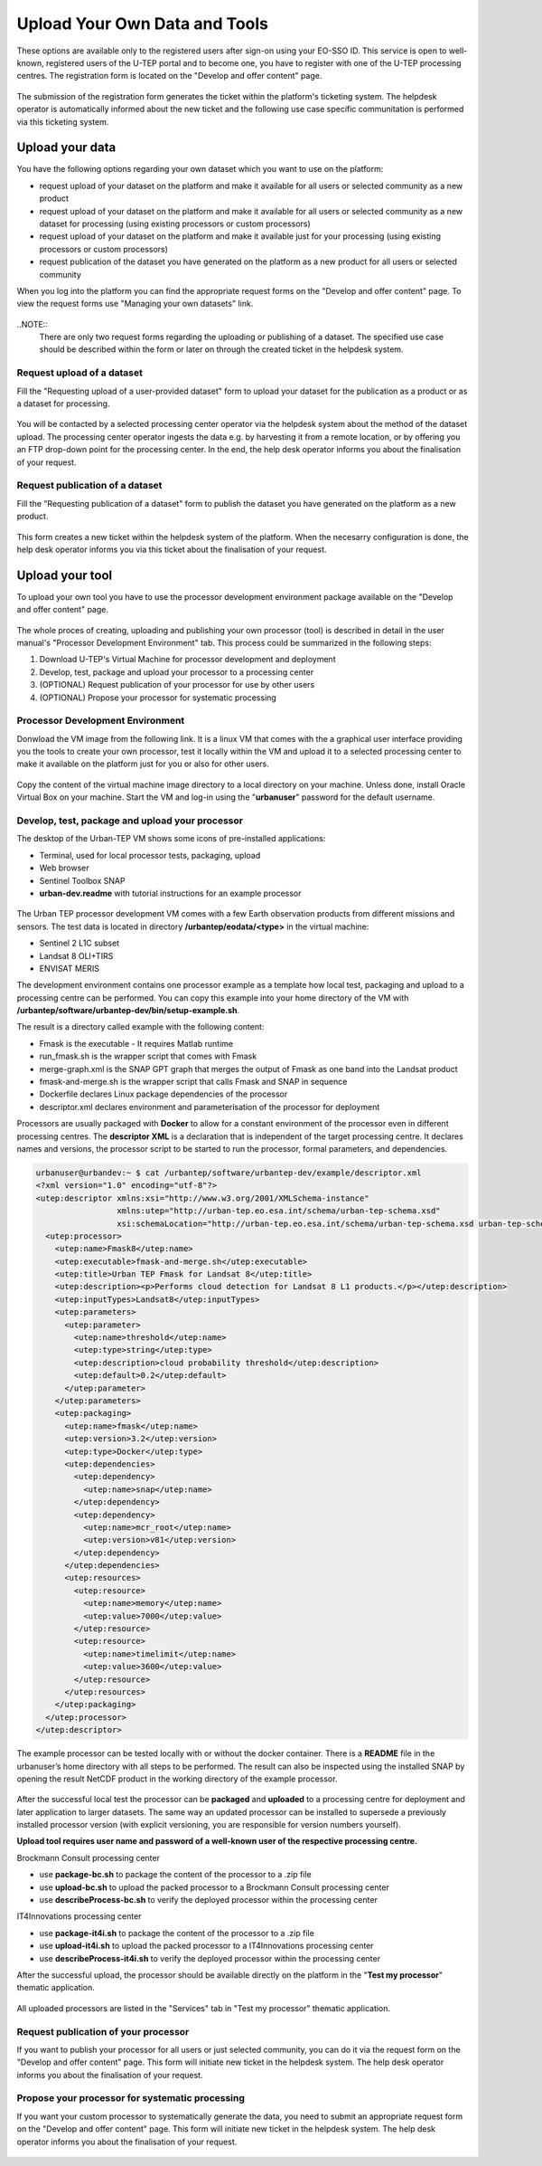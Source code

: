 .. _QSM5:

Upload Your Own Data and Tools
------------------------------

These options are available only to the registered users after sign-on using your EO-SSO ID. This service is open to well-known, registered users of the U-TEP portal and to become one, you have to register with one of the U-TEP processing centres. The registration form is located on the "Develop and offer content" page.

.. figure:: includes/qsm5-f1.png
	:align: center
	:width: 80%
	:figclass: img-container-border

.. figure:: includes/qsm5-f5.png
	:align: center
	:width: 80%
	:figclass: img-container-border
	
The submission of the registration form generates the ticket within the platform's ticketing system. The helpdesk operator is automatically informed about the new ticket and the following use case specific communitation is performed via this ticketing system.
	
Upload your data
================

You have the following options regarding your own dataset which you want to use on the platform:

* request upload of your dataset on the platform and make it available for all users or selected community as a new product
* request upload of your dataset on the platform and make it available for all users or selected community as a new dataset for processing (using existing processors or custom processors)
* request upload of your dataset on the platform and make it available just for your processing (using existing processors or custom processors)
* request publication of the dataset you have generated on the platform as a new product for all users or selected community 

When you log into the platform you can find the appropriate request forms on the "Develop and offer content" page. To view the request forms use "Managing your own datasets" link.

.. figure:: includes/qsm5-f2.png
	:align: center
	:width: 80%
	:figclass: img-container-border
	
..NOTE:: 
	There are only two request forms regarding the uploading or publishing of a dataset. The specified use case should be described within the form or later on through the created ticket in the helpdesk system.

Request upload of a dataset
~~~~~~~~~~~~~~~~~~~~~~~~~~~

Fill the "Requesting upload of a user-provided dataset" form to upload your dataset for the publication as a product or as a dataset for processing.

.. figure:: includes/qsm5-f3.png
	:align: center
	:width: 80%
	:figclass: img-container-border

You will be contacted by a selected processing center operator via the helpdesk system about the method of the dataset upload. The processing center operator ingests the data e.g. by harvesting it from a remote location, or by offering you an FTP drop-down point for the processing center. In the end, the help desk operator informs you about the finalisation of your request.
	
Request publication of a dataset
~~~~~~~~~~~~~~~~~~~~~~~~~~~~~~~~

Fill the "Requesting publication of a dataset" form to publish the dataset you have generated on the platform as a new product.

.. figure:: includes/qsm5-f4.png
	:align: center
	:width: 80%
	:figclass: img-container-border
	
This form creates a new ticket within the helpdesk system of the platform. When the necesarry configuration is done, the help desk operator informs you via this ticket about the finalisation of your request.

Upload your tool
================

To upload your own tool you have to use the processor development environment package available on the "Develop and offer content" page.

.. figure:: includes/qsm5-f6.png
	:align: center
	:width: 80%
	:figclass: img-container-border

The whole proces of creating, uploading and publishing your own processor (tool) is described in detail in the user manual's "Processor Development Environment" tab. This process could be summarized in the following steps:

1. Download U-TEP's Virtual Machine for processor development and deployment
2. Develop, test, package and upload your processor to a processing center
3. (OPTIONAL) Request publication of your processor for use by other users
4. (OPTIONAL) Propose your processor for systematic processing 


Processor Development Environment 
~~~~~~~~~~~~~~~~~~~~~~~~~~~~~~~~~

Donwload the VM image from the following link. It is a linux VM that comes with the a graphical user interface providing you the tools to create your own processor, test it locally within the VM and upload it to a selected processing center to make it available on the platform just for you or also for other users.

.. figure:: includes/qsm5-f7.png
	:align: center
	:width: 80%
	:figclass: img-container-border

Copy the content of the virtual machine image directory to a local directory on your machine. Unless done, install Oracle Virtual Box on your machine. Start the VM and log-in using the "**urbanuser**" password for the default username.

Develop, test, package and upload your processor 
~~~~~~~~~~~~~~~~~~~~~~~~~~~~~~~~~~~~~~~~~~~~~~~~

The desktop of the Urban-TEP VM shows some icons of pre-installed applications:

* Terminal, used for local processor tests, packaging, upload
* Web browser
* Sentinel Toolbox SNAP
* **urban-dev.readme** with tutorial instructions for an example processor

.. figure:: includes/qsm5-f8.png
	:align: center
	:width: 80%
	:figclass: img-container-border
	
The Urban TEP processor development VM comes with a few Earth observation products from different missions and sensors. The test data is located in directory **/urbantep/eodata/<type>** in the virtual machine:

* Sentinel 2 L1C subset
* Landsat 8 OLI+TIRS
* ENVISAT MERIS

The development environment contains one processor example as a template how local test, packaging and upload to a processing centre can be performed. You can copy this example into your home directory of the VM with **/urbantep/software/urbantep-dev/bin/setup-example.sh**.

The result is a directory called example with the following content:

* Fmask is the executable - It requires Matlab runtime
* run_fmask.sh is the wrapper script that comes with Fmask
* merge-graph.xml is the SNAP GPT graph that merges the output of Fmask as one band into the Landsat product
* fmask-and-merge.sh is the wrapper script that calls Fmask and SNAP in sequence
* Dockerfile declares Linux package dependencies of the processor
* descriptor.xml declares environment and parameterisation of the processor for deployment

Processors are usually packaged with **Docker** to allow for a constant environment of the processor even in different processing centres. The **descriptor XML** is a declaration that is independent of the target processing centre. It declares names and versions, the processor script to be started to run the processor, formal parameters, and dependencies.

.. code:: xml

   urbanuser@urbandev:~ $ cat /urbantep/software/urbantep-dev/example/descriptor.xml 
   <?xml version="1.0" encoding="utf-8"?>
   <utep:descriptor xmlns:xsi="http://www.w3.org/2001/XMLSchema-instance"
                    xmlns:utep="http://urban-tep.eo.esa.int/schema/urban-tep-schema.xsd"
                    xsi:schemaLocation="http://urban-tep.eo.esa.int/schema/urban-tep-schema.xsd urban-tep-schema.xsd">
     <utep:processor>
       <utep:name>Fmask8</utep:name>
       <utep:executable>fmask-and-merge.sh</utep:executable>
       <utep:title>Urban TEP Fmask for Landsat 8</utep:title>
       <utep:description><p>Performs cloud detection for Landsat 8 L1 products.</p></utep:description>
       <utep:inputTypes>Landsat8</utep:inputTypes>
       <utep:parameters>
         <utep:parameter>
           <utep:name>threshold</utep:name>
           <utep:type>string</utep:type>
           <utep:description>cloud probability threshold</utep:description>
           <utep:default>0.2</utep:default>
         </utep:parameter>
       </utep:parameters>
       <utep:packaging>
         <utep:name>fmask</utep:name>
         <utep:version>3.2</utep:version>
         <utep:type>Docker</utep:type>
         <utep:dependencies>
           <utep:dependency>
             <utep:name>snap</utep:name>
           </utep:dependency>
           <utep:dependency>
             <utep:name>mcr_root</utep:name>
             <utep:version>v81</utep:version>
           </utep:dependency>
         </utep:dependencies>
         <utep:resources>
           <utep:resource>
             <utep:name>memory</utep:name>
             <utep:value>7000</utep:value>
           </utep:resource>
           <utep:resource>
             <utep:name>timelimit</utep:name>
             <utep:value>3600</utep:value>
           </utep:resource>
         </utep:resources>
       </utep:packaging>
     </utep:processor>
   </utep:descriptor>
   
The example processor can be tested locally with or without the docker container. There is a **README** file in the urbanuser’s home directory with all steps to be performed. The result can also be inspected using the installed SNAP by opening the result NetCDF product in the working directory of the example processor.
   
   .. figure:: includes/qsm5-f9.png
	:align: center
	:width: 80%
	:figclass: img-container-border

After the successful local test the processor can be **packaged** and **uploaded** to a processing centre for deployment and later application to larger datasets. The same way an updated processor can be installed to supersede a previously installed processor version (with explicit versioning, you are responsible for version numbers yourself).

**Upload tool requires user name and password of a well-known user of the respective processing centre.**

Brockmann Consult processing center

* use **package-bc.sh** to package the content of the processor to a .zip file
* use **upload-bc.sh** to upload the packed processor to a Brockmann Consult processing center
* use **describeProcess-bc.sh** to verify the deployed processor within the processing center

IT4Innovations processing center

* use **package-it4i.sh** to package the content of the processor to a .zip file
* use **upload-it4i.sh** to upload the packed processor to a IT4Innovations processing center
* use **describeProcess-it4i.sh** to verify the deployed processor within the processing center

After the successful upload, the processor should be available directly on the platform in the "**Test my processor**" thematic application.

.. figure:: includes/qsm5-f10.png
	:align: center
	:width: 80%
	:figclass: img-container-border

All uploaded processors are listed in the "Services" tab in "Test my processor" thematic application.
	
.. figure:: includes/qsm5-f11.png
	:align: center
	:width: 80%
	:figclass: img-container-border
	
	
Request publication of your processor
~~~~~~~~~~~~~~~~~~~~~~~~~~~~~~~~~~~~~

If you want to publish your processor for all users or just selected community, you can do it via the request form on the "Develop and offer content" page. This form will initiate new ticket in the helpdesk system. The help desk operator informs you about the finalisation of your request.

.. figure:: includes/qsm5-f12.png
	:align: center
	:width: 80%
	:figclass: img-container-border

Propose your processor for systematic processing
~~~~~~~~~~~~~~~~~~~~~~~~~~~~~~~~~~~~~~~~~~~~~~~~

If you want your custom processor to systematically generate the data, you need to submit an appropriate request form on the "Develop and offer content" page. This form will initiate new ticket in the helpdesk system. The help desk operator informs you about the finalisation of your request.

.. figure:: includes/qsm5-f13.png
	:align: center
	:width: 80%
	:figclass: img-container-border